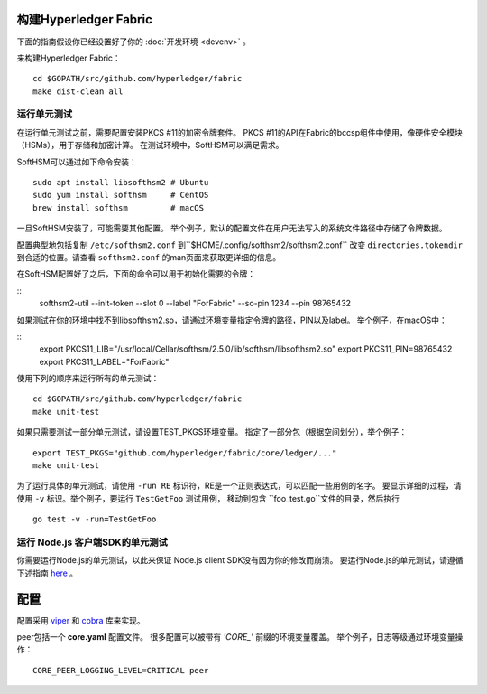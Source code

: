 构建Hyperledger Fabric
---------------------------

下面的指南假设你已经设置好了你的
:doc:`开发环境 <devenv>`  。

来构建Hyperledger Fabric：

::

    cd $GOPATH/src/github.com/hyperledger/fabric
    make dist-clean all

运行单元测试
~~~~~~~~~~~~~~~~~~~~~~

在运行单元测试之前，需要配置安装PKCS #11的加密令牌套件。
PKCS #11的API在Fabric的bccsp组件中使用，像硬件安全模块（HSMs），用于存储和加密计算。
在测试环境中，SoftHSM可以满足需求。

SoftHSM可以通过如下命令安装：

::

    sudo apt install libsofthsm2 # Ubuntu
    sudo yum install softhsm     # CentOS
    brew install softhsm         # macOS

一旦SoftHSM安装了，可能需要其他配置。
举个例子，默认的配置文件在用户无法写入的系统文件路径中存储了令牌数据。

配置典型地包括复制 ``/etc/softhsm2.conf`` 到``$HOME/.config/softhsm2/softhsm2.conf`` 
改变 ``directories.tokendir``
到合适的位置。请查看 ``softhsm2.conf`` 的man页面来获取更详细的信息。

在SoftHSM配置好了之后，下面的命令可以用于初始化需要的令牌：

::
    softhsm2-util --init-token --slot 0 --label "ForFabric" --so-pin 1234 --pin 98765432

如果测试在你的环境中找不到libsofthsm2.so，请通过环境变量指定令牌的路径，PIN以及label。
举个例子，在macOS中：

::
    export PKCS11_LIB="/usr/local/Cellar/softhsm/2.5.0/lib/softhsm/libsofthsm2.so"
    export PKCS11_PIN=98765432
    export PKCS11_LABEL="ForFabric"

使用下列的顺序来运行所有的单元测试：

::

    cd $GOPATH/src/github.com/hyperledger/fabric
    make unit-test

如果只需要测试一部分单元测试，请设置TEST_PKGS环境变量。
指定了一部分包（根据空间划分），举个例子：

::

    export TEST_PKGS="github.com/hyperledger/fabric/core/ledger/..."
    make unit-test

为了运行具体的单元测试，请使用 ``-run RE`` 标识符，RE是一个正则表达式，可以匹配一些用例的名字。
要显示详细的过程，请使用 ``-v`` 标识。举个例子，要运行 ``TestGetFoo`` 测试用例，
移动到包含 ``foo_test.go``文件的目录，然后执行

::

    go test -v -run=TestGetFoo


运行 Node.js 客户端SDK的单元测试
~~~~~~~~~~~~~~~~~~~~~~~~~~~~~~~~~~~~~

你需要运行Node.js的单元测试，以此来保证 Node.js client SDK没有因为你的修改而崩溃。
要运行Node.js的单元测试，请遵循下述指南
`here <https://github.com/hyperledger/fabric-sdk-node/blob/master/README.md>`__ 。

配置
-------------

配置采用 `viper <https://github.com/spf13/viper>`__
和 `cobra <https://github.com/spf13/cobra>`__ 库来实现。

peer包括一个 **core.yaml** 配置文件。
很多配置可以被带有 *'CORE\_'* 前缀的环境变量覆盖。
举个例子，日志等级通过环境变量操作：

::

    CORE_PEER_LOGGING_LEVEL=CRITICAL peer

.. Licensed under Creative Commons Attribution 4.0 International License
   https://creativecommons.org/licenses/by/4.0/
